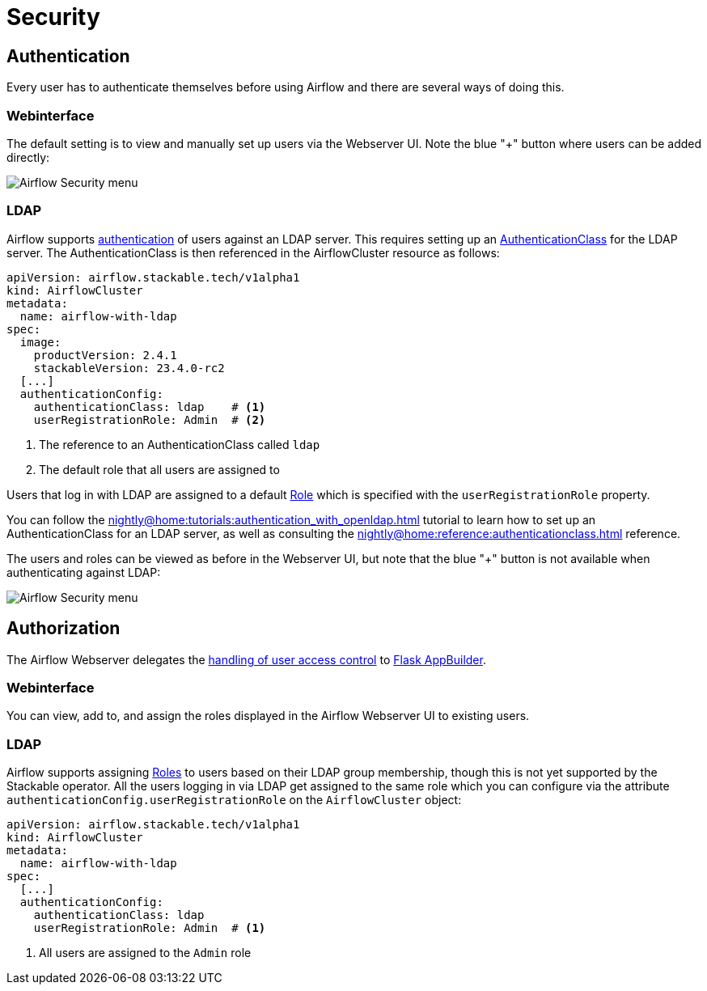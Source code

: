 = Security

== Authentication
Every user has to authenticate themselves before using Airflow and there are several ways of doing this.

=== Webinterface
The default setting is to view and manually set up users via the Webserver UI. Note the blue "+" button where users can be added directly:

image::airflow_security.png[Airflow Security menu]

=== LDAP

Airflow supports xref:nightly@home:concepts:authentication.adoc[authentication] of users against an LDAP server. This requires setting up an xref:nightly@home:concepts:authentication.adoc#authenticationclass[AuthenticationClass] for the LDAP server.
The AuthenticationClass is then referenced in the AirflowCluster resource as follows:

[source,yaml]
----
apiVersion: airflow.stackable.tech/v1alpha1
kind: AirflowCluster
metadata:
  name: airflow-with-ldap
spec:
  image:
    productVersion: 2.4.1
    stackableVersion: 23.4.0-rc2
  [...]
  authenticationConfig:
    authenticationClass: ldap    # <1>
    userRegistrationRole: Admin  # <2>
----

<1> The reference to an AuthenticationClass called `ldap`
<2> The default role that all users are assigned to

Users that log in with LDAP are assigned to a default https://airflow.apache.org/docs/apache-airflow/stable/security/access-control.html#access-control[Role] which is specified with the `userRegistrationRole` property.

You can follow the xref:nightly@home:tutorials:authentication_with_openldap.adoc[] tutorial to learn how to set up an AuthenticationClass for an LDAP server, as well as consulting the xref:nightly@home:reference:authenticationclass.adoc[] reference.

The users and roles can be viewed as before in the Webserver UI, but note that the blue "+" button is not available when authenticating against LDAP:

image::airflow_security_ldap.png[Airflow Security menu]

== Authorization
The Airflow Webserver delegates the https://airflow.apache.org/docs/apache-airflow/stable/security/access-control.html[handling of user access control] to https://flask-appbuilder.readthedocs.io/en/latest/security.html[Flask AppBuilder].

=== Webinterface
You can view, add to, and assign the roles displayed in the Airflow Webserver UI to existing users.

=== LDAP

Airflow supports assigning https://airflow.apache.org/docs/apache-airflow/stable/security/access-control.html#access-control[Roles] to users based on their LDAP group membership, though this is not yet supported by the Stackable operator.
All the users logging in via LDAP get assigned to the same role which you can configure via the attribute `authenticationConfig.userRegistrationRole` on the `AirflowCluster` object:

[source,yaml]
----
apiVersion: airflow.stackable.tech/v1alpha1
kind: AirflowCluster
metadata:
  name: airflow-with-ldap
spec:
  [...]
  authenticationConfig:
    authenticationClass: ldap
    userRegistrationRole: Admin  # <1>
----

<1> All users are assigned to the `Admin` role
